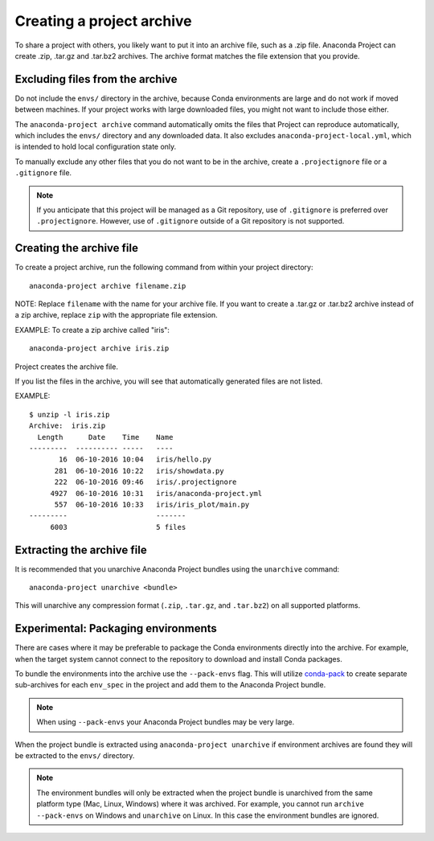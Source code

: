 ==========================
Creating a project archive
==========================

To share a project with others, you likely want to put it into an
archive file, such as a .zip file. Anaconda Project can create
.zip, .tar.gz and .tar.bz2 archives. The archive format matches
the file extension that you provide.


Excluding files from the archive
================================

Do not include the ``envs/`` directory in the archive,
because Conda environments are large and do not work if moved
between machines. If your project works with large downloaded
files, you might not want to include those either.

The ``anaconda-project archive`` command automatically omits the
files that Project can reproduce automatically, which includes
the ``envs/`` directory and any downloaded data. It also
excludes ``anaconda-project-local.yml``, which is intended to
hold local configuration state only.

To manually exclude any other files that you do not want to be
in the archive, create a ``.projectignore`` file or a
``.gitignore`` file.

.. note::

  If you anticipate that this project will be managed as a Git
  repository, use of ``.gitignore`` is preferred over
  ``.projectignore``. However, use of ``.gitignore`` outside
  of a Git repository is not supported.

Creating the archive file
=========================

To create a project archive, run the following command from
within your project directory::

  anaconda-project archive filename.zip

NOTE: Replace ``filename`` with the name for your archive file.
If you want to create a .tar.gz or .tar.bz2 archive instead of a
zip archive, replace ``zip`` with the appropriate file extension.

EXAMPLE: To create a zip archive called "iris"::

  anaconda-project archive iris.zip

Project creates the archive file.

If you list the files in the archive, you will see that
automatically generated files are not listed.

EXAMPLE::

  $ unzip -l iris.zip
  Archive:  iris.zip
    Length      Date    Time    Name
  ---------  ---------- -----   ----
         16  06-10-2016 10:04   iris/hello.py
        281  06-10-2016 10:22   iris/showdata.py
        222  06-10-2016 09:46   iris/.projectignore
       4927  06-10-2016 10:31   iris/anaconda-project.yml
        557  06-10-2016 10:33   iris/iris_plot/main.py
  ---------                     -------
       6003                     5 files

Extracting the archive file
===========================

It is recommended that you unarchive Anaconda Project bundles using
the ``unarchive`` command::

  anaconda-project unarchive <bundle>

This will unarchive any compression format (``.zip``, ``.tar.gz``, and
``.tar.bz2``) on all supported platforms.


Experimental: Packaging environments
====================================

There are cases where it may be preferable to package the
Conda environments directly into the archive. For example,
when the target system cannot connect to the repository to
download and install Conda packages.

To bundle the environments into the archive use the ``--pack-envs``
flag. This will utilize `conda-pack <https://conda.github.io/conda-pack/index.html>`_
to create separate sub-archives for each ``env_spec`` in the project
and add them to the Anaconda Project bundle.

.. note::

  When using ``--pack-envs`` your Anaconda Project bundles may be
  very large.

When the project bundle is extracted using ``anaconda-project unarchive`` if
environment archives are found they will be extracted to the ``envs/`` directory.

.. note::

  The environment bundles will only be extracted when the project bundle
  is unarchived from the same platform type (Mac, Linux, Windows) where it
  was archived. For example, you cannot run ``archive --pack-envs`` on Windows
  and ``unarchive`` on Linux. In this case the environment bundles are ignored.